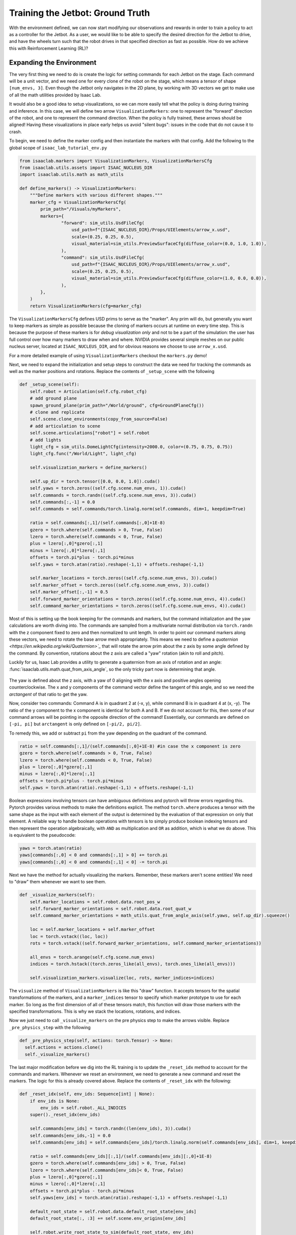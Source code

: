 .. _walkthrough_training_jetbot_gt:

Training the Jetbot: Ground Truth
======================================

With the environment defined, we can now start modifying our observations and rewards in order to train a policy
to act as a controller for the Jetbot. As a user, we would like to be able to specify the desired direction for the Jetbot to drive,
and have the wheels turn such that the robot drives in that specified direction as fast as possible. How do we achieve this with
Reinforcement Learning (RL)?

Expanding the Environment
--------------------------

The very first thing we need to do is create the logic for setting commands for each Jetbot on the stage. Each command will be a unit vector, and
we need one for every clone of the robot on the stage, which means a tensor of shape ``[num_envs, 3]``. Even though the Jetbot only navigates in the
2D plane, by working with 3D vectors we get to make use of all the math utilities provided by Isaac Lab.

It would also be a good idea to setup visualizations, so we can more easily tell what the policy is doing during training and inference.
In this case, we will define two arrow ``VisualizationMarkers``: one to represent the "forward" direction of the robot, and one to
represent the command direction.  When the policy is fully trained, these arrows should be aligned! Having these visualizations in place
early helps us avoid "silent bugs": issues in the code that do not cause it to crash.

To begin, we need to define the marker config and then instantiate the markers with that config. Add the following to the global scope of ``isaac_lab_tutorial_env.py``

.. code-block:: python

  from isaaclab.markers import VisualizationMarkers, VisualizationMarkersCfg
  from isaaclab.utils.assets import ISAAC_NUCLEUS_DIR
  import isaaclab.utils.math as math_utils

  def define_markers() -> VisualizationMarkers:
      """Define markers with various different shapes."""
      marker_cfg = VisualizationMarkersCfg(
          prim_path="/Visuals/myMarkers",
          markers={
                  "forward": sim_utils.UsdFileCfg(
                      usd_path=f"{ISAAC_NUCLEUS_DIR}/Props/UIElements/arrow_x.usd",
                      scale=(0.25, 0.25, 0.5),
                      visual_material=sim_utils.PreviewSurfaceCfg(diffuse_color=(0.0, 1.0, 1.0)),
                  ),
                  "command": sim_utils.UsdFileCfg(
                      usd_path=f"{ISAAC_NUCLEUS_DIR}/Props/UIElements/arrow_x.usd",
                      scale=(0.25, 0.25, 0.5),
                      visual_material=sim_utils.PreviewSurfaceCfg(diffuse_color=(1.0, 0.0, 0.0)),
                  ),
          },
      )
      return VisualizationMarkers(cfg=marker_cfg)

The ``VisualizationMarkersCfg`` defines USD prims to serve as the "marker".  Any prim will do, but generally you want to keep markers as simple as possible because the cloning of markers occurs at runtime on every time step.
This is because the purpose of these markers is for *debug visualization only* and not to be a part of the simulation: the user has full control over how many markers to draw when and where.
NVIDIA provides several simple meshes on our public nucleus server, located at ``ISAAC_NUCLEUS_DIR``, and for obvious reasons we choose to use ``arrow_x.usd``.

For a more detailed example of using ``VisualizationMarkers`` checkout the ``markers.py`` demo!

.. dropdown:: Code for the markers.py demo
   :icon: code

   .. literalinclude:: ../../../../scripts/demos/markers.py
      :language: python
      :linenos:

Next, we need to expand the initialization and setup steps to construct the data we need for tracking the commands as well as the marker positions and rotations. Replace the contents of
``_setup_scene`` with the following

.. code-block:: python

    def _setup_scene(self):
        self.robot = Articulation(self.cfg.robot_cfg)
        # add ground plane
        spawn_ground_plane(prim_path="/World/ground", cfg=GroundPlaneCfg())
        # clone and replicate
        self.scene.clone_environments(copy_from_source=False)
        # add articulation to scene
        self.scene.articulations["robot"] = self.robot
        # add lights
        light_cfg = sim_utils.DomeLightCfg(intensity=2000.0, color=(0.75, 0.75, 0.75))
        light_cfg.func("/World/Light", light_cfg)

        self.visualization_markers = define_markers()

        self.up_dir = torch.tensor([0.0, 0.0, 1.0]).cuda()
        self.yaws = torch.zeros((self.cfg.scene.num_envs, 1)).cuda()
        self.commands = torch.randn((self.cfg.scene.num_envs, 3)).cuda()
        self.commands[:,-1] = 0.0
        self.commands = self.commands/torch.linalg.norm(self.commands, dim=1, keepdim=True)

        ratio = self.commands[:,1]/(self.commands[:,0]+1E-8)
        gzero = torch.where(self.commands > 0, True, False)
        lzero = torch.where(self.commands < 0, True, False)
        plus = lzero[:,0]*gzero[:,1]
        minus = lzero[:,0]*lzero[:,1]
        offsets = torch.pi*plus - torch.pi*minus
        self.yaws = torch.atan(ratio).reshape(-1,1) + offsets.reshape(-1,1)

        self.marker_locations = torch.zeros((self.cfg.scene.num_envs, 3)).cuda()
        self.marker_offset = torch.zeros((self.cfg.scene.num_envs, 3)).cuda()
        self.marker_offset[:,-1] = 0.5
        self.forward_marker_orientations = torch.zeros((self.cfg.scene.num_envs, 4)).cuda()
        self.command_marker_orientations = torch.zeros((self.cfg.scene.num_envs, 4)).cuda()

Most of this is setting up the book keeping for the commands and markers, but the command initialization and the yaw calculations are worth diving into. The commands
are sampled from a multivariate normal distribution via ``torch.randn`` with the z component fixed to zero and then normalized to unit length. In order to point our
command markers along these vectors, we need to rotate the base arrow mesh appropriately. This means we need to define a `quaternion <https://en.wikipedia.org/wiki/Quaternion>`_` that will rotate the arrow
prim about the z axis by some angle defined by the command. By convention, rotations about the z axis are called a "yaw" rotation (akin to roll and pitch).

Luckily for us, Isaac Lab provides a utility to generate a quaternion from an axis of rotation and an angle: :func:`isaaclab.utils.math.quat_from_axis_angle`, so the only
tricky part now is determining that angle.

.. figure:: ../../_static/setup/walkthrough_training_vectors.svg
    :align: center
    :figwidth: 100%
    :alt: Useful vector definitions for training

The yaw is defined about the z axis, with a yaw of 0 aligning with the x axis and positive angles opening counterclockwise. The x and y components of the command vector
define the tangent of this angle, and so we need the *arctangent* of that ratio to get the yaw.

Now, consider two commands: Command A is in quadrant 2 at (-x, y), while command B is in quadrant 4 at (x, -y). The ratio of the
y component to the x component is identical for both A and B. If we do not account for this, then some of our command arrows will be
pointing in the opposite direction of the command! Essentially, our commands are defined on ``[-pi, pi]`` but ``arctangent`` is
only defined on ``[-pi/2, pi/2]``.

To remedy this, we add or subtract ``pi`` from the yaw depending on the quadrant of the command.

.. code-block:: python

        ratio = self.commands[:,1]/(self.commands[:,0]+1E-8) #in case the x component is zero
        gzero = torch.where(self.commands > 0, True, False)
        lzero = torch.where(self.commands < 0, True, False)
        plus = lzero[:,0]*gzero[:,1]
        minus = lzero[:,0]*lzero[:,1]
        offsets = torch.pi*plus - torch.pi*minus
        self.yaws = torch.atan(ratio).reshape(-1,1) + offsets.reshape(-1,1)

Boolean expressions involving tensors can have ambiguous definitions and pytorch will throw errors regarding this. Pytorch provides
various methods to make the definitions explicit. The method ``torch.where`` produces a tensor with the same shape as the input
with each element of the output is determined by the evaluation of that expression on only that element. A reliable way to handle
boolean operations with tensors is to simply produce boolean indexing tensors and then represent the operation algebraically, with ``AND``
as multiplication and ``OR`` as addition, which is what we do above.  This is equivalent to the pseudocode:

.. code-block:: python

    yaws = torch.atan(ratio)
    yaws[commands[:,0] < 0 and commands[:,1] > 0] += torch.pi
    yaws[commands[:,0] < 0 and commands[:,1] < 0] -= torch.pi

Next we have the method for actually visualizing the markers. Remember, these markers aren't scene entities! We need to "draw" them whenever we
want to see them.

.. code-block:: python

    def _visualize_markers(self):
        self.marker_locations = self.robot.data.root_pos_w
        self.forward_marker_orientations = self.robot.data.root_quat_w
        self.command_marker_orientations = math_utils.quat_from_angle_axis(self.yaws, self.up_dir).squeeze()

        loc = self.marker_locations + self.marker_offset
        loc = torch.vstack((loc, loc))
        rots = torch.vstack((self.forward_marker_orientations, self.command_marker_orientations))

        all_envs = torch.arange(self.cfg.scene.num_envs)
        indices = torch.hstack((torch.zeros_like(all_envs), torch.ones_like(all_envs)))

        self.visualization_markers.visualize(loc, rots, marker_indices=indices)

The ``visualize`` method of ``VisualizationMarkers`` is  like this "draw" function. It accepts tensors for the spatial
transformations of the markers, and a ``marker_indices`` tensor to specify which marker prototype to use for each marker. So
long as the first dimension of all of these tensors match, this function will draw those markers with the specified transformations.
This is why we stack the locations, rotations, and indices.

Now we just need to call ``_visualize_markers`` on the pre physics step to make the arrows visible. Replace ``_pre_physics_step`` with the following

.. code-block:: python

      def _pre_physics_step(self, actions: torch.Tensor) -> None:
        self.actions = actions.clone()
        self._visualize_markers()

The last major modification before we dig into the RL training is to update the ``_reset_idx`` method to account for the commands and markers. Whenever we reset an environment,
we need to generate a new command and reset the markers. The logic for this is already covered above. Replace the contents of ``_reset_idx`` with the following:

.. code-block:: python

    def _reset_idx(self, env_ids: Sequence[int] | None):
        if env_ids is None:
            env_ids = self.robot._ALL_INDICES
        super()._reset_idx(env_ids)

        self.commands[env_ids] = torch.randn((len(env_ids), 3)).cuda()
        self.commands[env_ids,-1] = 0.0
        self.commands[env_ids] = self.commands[env_ids]/torch.linalg.norm(self.commands[env_ids], dim=1, keepdim=True)

        ratio = self.commands[env_ids][:,1]/(self.commands[env_ids][:,0]+1E-8)
        gzero = torch.where(self.commands[env_ids] > 0, True, False)
        lzero = torch.where(self.commands[env_ids]< 0, True, False)
        plus = lzero[:,0]*gzero[:,1]
        minus = lzero[:,0]*lzero[:,1]
        offsets = torch.pi*plus - torch.pi*minus
        self.yaws[env_ids] = torch.atan(ratio).reshape(-1,1) + offsets.reshape(-1,1)

        default_root_state = self.robot.data.default_root_state[env_ids]
        default_root_state[:, :3] += self.scene.env_origins[env_ids]

        self.robot.write_root_state_to_sim(default_root_state, env_ids)
        self._visualize_markers()

And that's it! We now generate commands and can visualize it the heading of the Jetbot. We are ready to start tinkering with the observations and rewards.

.. figure:: ../../_static/setup/walkthrough_1_2_arrows.jpg
    :align: center
    :figwidth: 100%
    :alt: Visualization of the command markers


Exploring the RL problem
--------------------------

The command to the Jetbot is a unit vector in specifying the desired drive direction and we must make the agent aware of this some how
so it can adjust its actions accordingly.  There are many possible ways to do this, with the "zeroth order" approach to simply change the observation space to include
this command. To start, **edit the ``IsaacLabTutorialEnvCfg`` to set the observation space to 9**: the world velocity vector contains the linear and angular velocities
of the robot, which is 6 dimensions and if we append the command to this vector, that's 9 dimensions for the observation space in total.

Next, we just need to do that appending when we get the observations.  We also need to calculate our forward vectors for later use. The forward vector for the Jetbot is
the x axis, so we apply the ``root_link_quat_w`` to ``[1,0,0]`` to get the forward vector in the world frame. Replace the ``_get_observations`` method with the following:

.. code-block:: python

    def _get_observations(self) -> dict:
        self.velocity = self.robot.data.root_com_vel_w
        self.forwards = math_utils.quat_apply(self.robot.data.root_link_quat_w, self.robot.data.FORWARD_VEC_B)
        obs = torch.hstack((self.velocity, self.commands))
        observations = {"policy": obs}
        return observations

 So now what should the reward be?

When the robot is behaving as desired, it will be driving at full speed in the direction of the command. If we reward both
"driving forward" and "alignment to the command", then maximizing that combined signal should result in driving to the command... right?

Let's give it a try! Replace the ``_get_rewards`` method with the following:

.. code-block:: python

    def _get_rewards(self) -> torch.Tensor:
        forward_reward = self.robot.data.root_com_lin_vel_b[:,0].reshape(-1,1)
        alignment_reward = torch.sum(self.forwards * self.commands, dim=-1, keepdim=True)
        total_reward = forward_reward + alignment_reward
        return total_reward

The ``forward_reward`` is the x component of the linear center of mass velocity of the robot in the body frame. We know that
the x direction is the forward direction for the asset, so this should be equivalent to inner product between the forward vector and
the linear velocity in the world frame.  The alignment term is the inner product between the forward vector and the command vector: when they are
pointing in the same direction this term will be 1, but in the opposite direction it will be -1.  We add them together to get the combined reward and
we can finally run training!  Let's see what happens!

.. code-block:: bash

    python scripts/skrl/train.py --task=Template-Isaac-Lab-Tutorial-Direct-v0


.. figure:: ../../_static/setup/walkthrough_naive_webp.webp
    :align: center
    :figwidth: 100%
    :alt: Naive results

Surely we can do better!

Reward and Observation Tuning
-------------------------------

When tuning an environment for training, as a rule of thumb, you want to keep the observation space as small as possible.  This is to
reduce the number parameters in the model (the literal interpretation of Occam's razor) and thus improve training time. In this case we
need to somehow encode our alignment to the command and our forward speed. One way to do this is to exploit the dot and cross products
from linear algebra! Replace the contents of ``_get_observations`` with the following:

.. code-block:: python

    def _get_observations(self) -> dict:
        self.velocity = self.robot.data.root_com_vel_w
        self.forwards = math_utils.quat_apply(self.robot.data.root_link_quat_w, self.robot.data.FORWARD_VEC_B)

        dot = torch.sum(self.forwards * self.commands, dim=-1, keepdim=True)
        cross = torch.cross(self.forwards, self.commands, dim=-1)[:,-1].reshape(-1,1)
        forward_speed = self.robot.data.root_com_lin_vel_b[:,0].reshape(-1,1)
        obs = torch.hstack((dot, cross, forward_speed))

        observations = {"policy": obs}
        return observations

The dot or inner product tells us how aligned two vectors are as a single scalar quantity.  If they are very aligned and pointed in the same direction, then the inner
product will be large and positive, but if they are aligned and in opposite directions, it will be large and negative.  If two vectors are
perpendicular, the inner product is zero. This means that the inner product between the forward vector and the command vector can tell us
how much we are facing towards or away from the command, but not which direction we need to turn to improve alignment.

the cross product also tells us how aligned two vectors are, but it expresses this relationship as a vector.  The cross product between any
two vectors defines an axis that is perpendicular to the plane containing the two argument vectors, where the direction of the result vector along this axis is
determined by the chirality (dimension ordering, or handedness) of the coordinate system. In our case, we can exploit the fact that we are operating in 2D to only
examine the z component of the result of :math:`\vec{forward} \times \vec{command}`. This component will be zero if the vectors are colinear, positive if the
command vector is to the left of forward, and negative if it's to the right.

Finally, the x component of the center of mass linear velocity tells us our forward speed, with positive being forward and negative being backwards. We stack these together
"horizontally" (along dim 1) to generate the observations for each Jetbot. This alone improves performance!


.. figure:: ../../_static/setup/walkthrough_improved_webp.webp
    :align: center
    :figwidth: 100%
    :alt: Improved results

It seems to qualitatively train better, and the Jetbots are somewhat inching forward... Surely we can do better still!

Another rule of thumb for training is to reduce and simplify the reward function as much as possible.  Terms in the reward behave similarly to
the logical "OR" operation.  In our case, we are rewarding driving forward and being aligned to the command by adding them together, so our agent
can be reward for driving forward OR being aligned to the command. To force the agent to learn to drive in the direction of the command, we should only
reward the agent driving forward AND being aligned. Logical AND suggests multiplication and therefore the following reward function:

.. code-block:: python

    def _get_rewards(self) -> torch.Tensor:
        forward_reward = self.robot.data.root_com_lin_vel_b[:,0].reshape(-1,1)
        alignment_reward = torch.sum(self.forwards * self.commands, dim=-1, keepdim=True)
        total_reward = forward_reward*alignment_reward
        return total_reward

Now we will only get rewarded for driving forward if our alignment reward is non zero.  Let's see what kind of result this produces!

.. figure:: ../../_static/setup/walkthrough_tuned_webp.webp
    :align: center
    :figwidth: 100%
    :alt: Tuned results

It definitely trains faster, but the Jetbots have learned to drive in reverse if the command is pointed behind them. This may be desirable in our
case, but it shows just how dependent the policy behavior is on the reward function.  In this case, there are **degenerate solutions** to our
reward function: The reward is maximized for driving forward and aligned to the command, but if the Jetbot drives in reverse, then the forward
term is negative, and if its driving in reverse towards the command, then the alignment term is **also negative**, meaning hat the reward is positive!
When you design your own environments, you will run into degenerate solutions like this and a significant amount of reward engineering is devoted to
suppressing or supporting these behaviors by modifying the reward function.

Let's say, in our case, we don't want this behavior. In our case, the alignment term has a domain of ``[-1, 1]``, but we would much prefer it to be mapped
only to positive values. We don't want to *eliminate* the sign on the alignment term, rather, we would like large negative values to be near zero, so if we
are misaligned, we don't get rewarded. The exponential function accomplishes this!

.. code-block:: python

    def _get_rewards(self) -> torch.Tensor:
        forward_reward = self.robot.data.root_com_lin_vel_b[:,0].reshape(-1,1)
        alignment_reward = torch.sum(self.forwards * self.commands, dim=-1, keepdim=True)
        total_reward = forward_reward*torch.exp(alignment_reward)
        return total_reward

Now when we train, the Jetbots will turn to always drive towards the command in the forward direction!

.. figure:: ../../_static/setup/walkthrough_directed_webp.webp
    :align: center
    :figwidth: 100%
    :alt: Directed results
